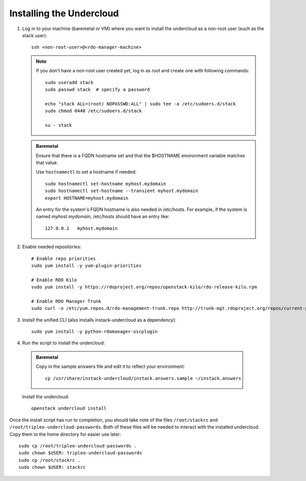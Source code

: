 Installing the Undercloud
==========================

#. Log in to your machine (baremetal or VM) where you want to install the
   undercloud as a non-root user (such as the stack user)::

       ssh <non-root-user>@<rdo-manager-machine>

   .. note::
      If you don't have a non-root user created yet, log in as root and create
      one with following commands::

          sudo useradd stack
          sudo passwd stack  # specify a password

          echo "stack ALL=(root) NOPASSWD:ALL" | sudo tee -a /etc/sudoers.d/stack
          sudo chmod 0440 /etc/sudoers.d/stack

          su - stack

   .. admonition:: Baremetal
      :class: baremetal

      Ensure that there is a FQDN hostname set and that the $HOSTNAME environment
      variable matches that value.

      Use ``hostnamectl`` to set a hostname if needed::

          sudo hostnamectl set-hostname myhost.mydomain
          sudo hostnamectl set-hostname --transient myhost.mydomain
          export HOSTNAME=myhost.mydomain

      An entry for the system's FQDN hostname is also needed in /etc/hosts. For
      example, if the system is named *myhost.mydomain*, /etc/hosts should have
      an entry like::

         127.0.0.1   myhost.mydomain


#. Enable needed repositories:

   .. only:: internal

      .. admonition:: RHEL
         :class: rhel

          Enable rhos-release::

              sudo yum install -y http://rhos-release.virt.bos.redhat.com/repos/rhos-release/rhos-release-latest.noarch.rpm
              sudo rhos-release 6

              # We need openwsman-python from the optional repo
              sudo yum install -y yum-utils
              sudo yum-config-manager --enable rhelosp-rhel-7-server-opt

   ::

       # Enable repo priorities
       sudo yum install -y yum-plugin-priorities

       # Enable RDO Kilo
       sudo yum install -y https://rdoproject.org/repos/openstack-kilo/rdo-release-kilo.rpm

       # Enable RDO Manager Trunk
       sudo curl -o /etc/yum.repos.d/rdo-management-trunk.repo http://trunk-mgt.rdoproject.org/repos/current-passed-ci/delorean-rdo-management.repo


#. Install the unified CLI (also installs instack-undercloud as a dependency)::

    sudo yum install -y python-rdomanager-oscplugin


#. Run the script to install the undercloud:

  .. admonition:: Baremetal
     :class: baremetal

     Copy in the sample answers file and edit it to reflect your environment::

        cp /usr/share/instack-undercloud/instack.answers.sample ~/instack.answers


  Install the undercloud::

      openstack undercloud install


Once the install script has run to completion, you should take note of the
files ``/root/stackrc`` and ``/root/tripleo-undercloud-passwords``. Both of
these files will be needed to interact with the installed undercloud. Copy them
to the home directory for easier use later::

    sudo cp /root/tripleo-undercloud-passwords .
    sudo chown $USER: tripleo-undercloud-passwords
    sudo cp /root/stackrc .
    sudo chown $USER: stackrc
